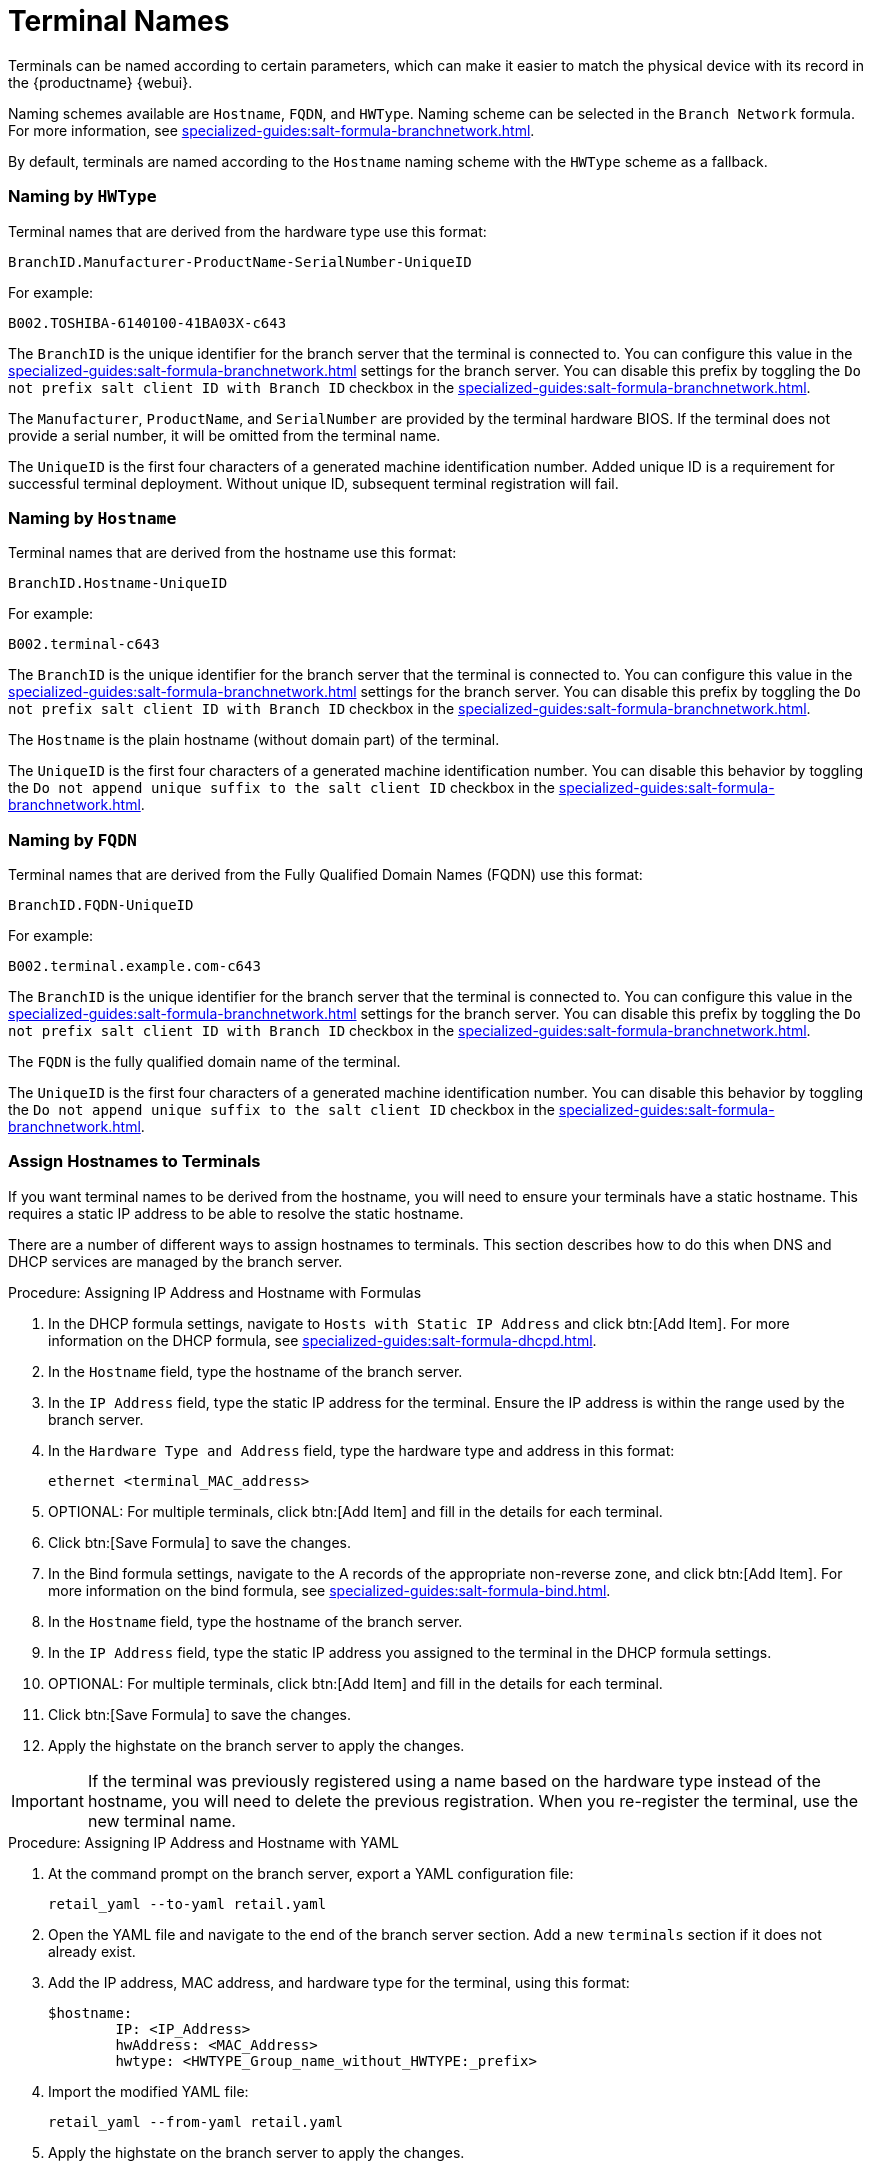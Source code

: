 [[retail-terminal-names]]
= Terminal Names

Terminals can be named according to certain parameters, which can make it easier to match the physical device with its record in the {productname} {webui}.

Naming schemes available are ``Hostname``, ``FQDN``, and ``HWType``.
Naming scheme can be selected in the [guimenu]``Branch Network`` formula.
For more information, see xref:specialized-guides:salt-formula-branchnetwork.adoc[].

By default, terminals are named according to the ``Hostname`` naming scheme with the ``HWType`` scheme as a fallback.



=== Naming by ``HWType``

Terminal names that are derived from the hardware type use this format:

----
BranchID.Manufacturer-ProductName-SerialNumber-UniqueID
----

For example:

----
B002.TOSHIBA-6140100-41BA03X-c643
----


The [systemitem]``BranchID`` is the unique identifier for the branch server that the terminal is connected to.
You can configure this value in the xref:specialized-guides:salt-formula-branchnetwork.adoc[] settings for the branch server.
You can disable this prefix by toggling the [systemitem]``Do not prefix salt client ID with Branch ID`` checkbox in the xref:specialized-guides:salt-formula-branchnetwork.adoc[].

The [systemitem]``Manufacturer``, [systemitem]``ProductName``, and [systemitem]``SerialNumber`` are provided by the terminal hardware BIOS.
If the terminal does not provide a serial number, it will be omitted from the terminal name.

The [systemitem]``UniqueID`` is the first four characters of a generated machine identification number.
Added unique ID is a requirement for successful terminal deployment.
Without unique ID, subsequent terminal registration will fail.



=== Naming by ``Hostname``

Terminal names that are derived from the hostname use this format:

----
BranchID.Hostname-UniqueID
----

For example:

----
B002.terminal-c643
----


The [systemitem]``BranchID`` is the unique identifier for the branch server that the terminal is connected to.
You can configure this value in the xref:specialized-guides:salt-formula-branchnetwork.adoc[] settings for the branch server.
You can disable this prefix by toggling the [systemitem]``Do not prefix salt client ID with Branch ID`` checkbox in the xref:specialized-guides:salt-formula-branchnetwork.adoc[].

The [systemitem]``Hostname`` is the plain hostname (without domain part) of the terminal.

The [systemitem]``UniqueID`` is the first four characters of a generated machine identification number.
You can disable this behavior by toggling the [systemitem]``Do not append unique suffix to the salt client ID`` checkbox in the xref:specialized-guides:salt-formula-branchnetwork.adoc[].



=== Naming by ``FQDN``

Terminal names that are derived from the Fully Qualified Domain Names (FQDN) use this format:

----
BranchID.FQDN-UniqueID
----

For example:

----
B002.terminal.example.com-c643
----


The [systemitem]``BranchID`` is the unique identifier for the branch server that the terminal is connected to.
You can configure this value in the xref:specialized-guides:salt-formula-branchnetwork.adoc[] settings for the branch server.
You can disable this prefix by toggling the [systemitem]``Do not prefix salt client ID with Branch ID`` checkbox in the xref:specialized-guides:salt-formula-branchnetwork.adoc[].

The [systemitem]``FQDN`` is the fully qualified domain name of the terminal.

The [systemitem]``UniqueID`` is the first four characters of a generated machine identification number.
You can disable this behavior by toggling the [systemitem]``Do not append unique suffix to the salt client ID`` checkbox in the xref:specialized-guides:salt-formula-branchnetwork.adoc[].



=== Assign Hostnames to Terminals


If you want terminal names to be derived from the hostname, you will need to ensure your terminals have a static hostname.
This requires a static IP address to be able to resolve the static hostname.

There are a number of different ways to assign hostnames to terminals.
This section describes how to do this when DNS and DHCP services are managed by the branch server.


.Procedure: Assigning IP Address and Hostname with Formulas

. In the DHCP formula settings, navigate to [guimenu]``Hosts with Static IP Address`` and click btn:[Add Item].
  For more information on the DHCP formula, see xref:specialized-guides:salt-formula-dhcpd.adoc[].
. In the [guimenu]``Hostname`` field, type the hostname of the branch server.
. In the [guimenu]``IP Address`` field, type the static IP address for the terminal.
  Ensure the IP address is within the range used by the branch server.
. In the [guimenu]``Hardware Type and Address`` field, type the hardware type and address in this format:
+
----
ethernet <terminal_MAC_address>
----
. OPTIONAL: For multiple terminals, click btn:[Add Item] and fill in the details for each terminal.
. Click btn:[Save Formula] to save the changes.
. In the Bind formula settings, navigate to the A records of the appropriate non-reverse zone, and click btn:[Add Item].
  For more information on the bind formula, see xref:specialized-guides:salt-formula-bind.adoc[].
. In the [guimenu]``Hostname`` field, type the hostname of the branch server.
. In the [guimenu]``IP Address`` field, type the static IP address you assigned to the terminal in the DHCP formula settings.
. OPTIONAL: For multiple terminals, click btn:[Add Item] and fill in the details for each terminal.
. Click btn:[Save Formula] to save the changes.
. Apply the highstate on the branch server to apply the changes.

[IMPORTANT]
====
If the terminal was previously registered using a name based on the hardware type instead of the hostname, you will need to delete the previous registration.
When you re-register the terminal, use the new terminal name.
====



.Procedure: Assigning IP Address and Hostname with YAML

. At the command prompt on the branch server, export a YAML configuration file:
+
----
retail_yaml --to-yaml retail.yaml
----
. Open the YAML file and navigate to the end of the branch server section.
  Add a new [systemitem]``terminals`` section if it does not already exist.
. Add the IP address, MAC address, and hardware type for the terminal, using this format:
+
----
$hostname:
        IP: <IP_Address>
        hwAddress: <MAC_Address>
        hwtype: <HWTYPE_Group_name_without_HWTYPE:_prefix>
----
. Import the modified YAML file:
+
----
retail_yaml --from-yaml retail.yaml
----
. Apply the highstate on the branch server to apply the changes.

[IMPORTANT]
====
If the terminal was previously registered using a name based on the hardware type instead of the hostname, you will need to delete the previous registration.
When you re-register the terminal, use the new terminal name.
====

For more information about using YAML configuration files, see xref:retail:retail-mass-config.adoc[].
